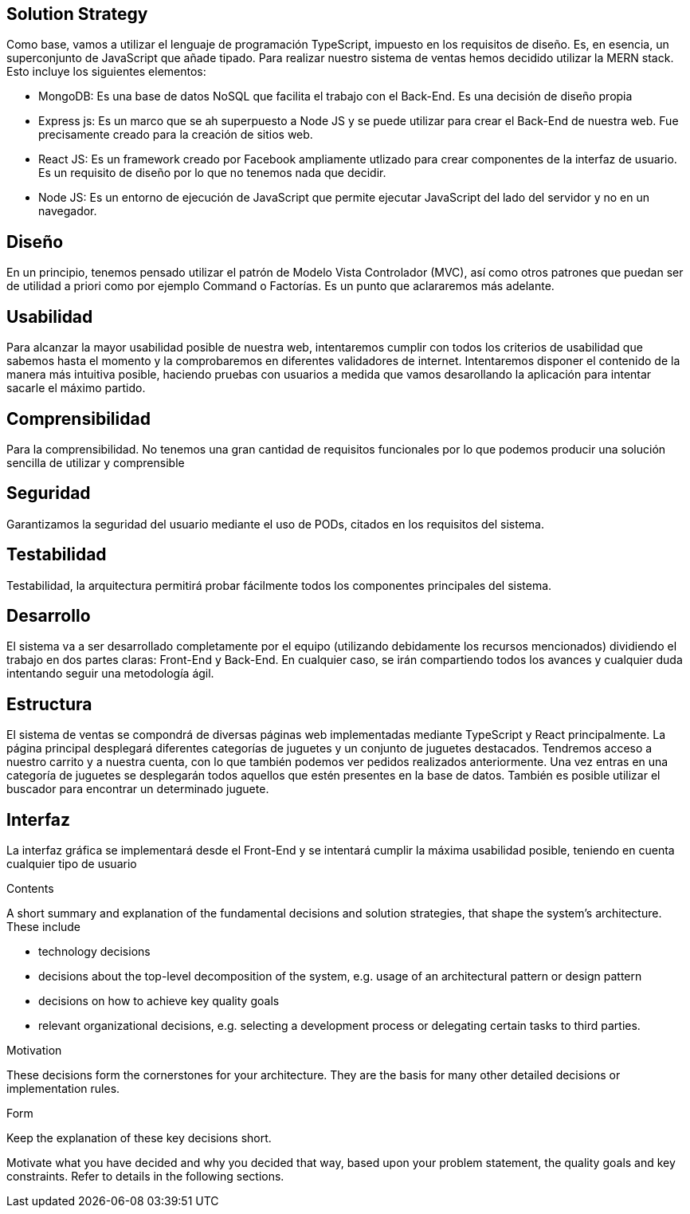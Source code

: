 [[section-solution-strategy]]
== Solution Strategy
Como base, vamos a utilizar el lenguaje de programación TypeScript, impuesto en los requisitos de diseño. Es, en esencia, un superconjunto de JavaScript que añade tipado. 
Para realizar nuestro sistema de ventas hemos decidido utilizar la MERN stack. Esto incluye los siguientes elementos:

- MongoDB: Es una base de datos NoSQL que facilita el trabajo con el Back-End. Es una decisión de diseño propia
- Express js: Es un marco que se ah superpuesto a Node JS y se puede utilizar para crear el Back-End de nuestra web. Fue precisamente creado
para la creación de sitios web.
- React JS: Es un framework creado por Facebook ampliamente utlizado para crear componentes de la interfaz de usuario. Es un requisito de diseño por lo que no tenemos
nada que decidir.
- Node JS: Es un entorno de ejecución de JavaScript que permite ejecutar JavaScript del lado del servidor y no en un navegador.

## Diseño
En un principio, tenemos pensado utilizar el patrón de Modelo Vista Controlador (MVC), así como otros patrones que puedan ser de utilidad a priori como por ejemplo
Command o Factorías. Es un punto que aclararemos más adelante.


## Usabilidad
Para alcanzar la mayor usabilidad posible de nuestra web, intentaremos cumplir con todos los criterios de usabilidad que sabemos hasta el momento y la comprobaremos
en diferentes validadores de internet. Intentaremos disponer el contenido de la manera más intuitiva posible, haciendo pruebas con usuarios a medida que vamos desarollando la
aplicación para intentar sacarle el máximo partido.

## Comprensibilidad
Para la comprensibilidad. No tenemos una gran cantidad de requisitos funcionales por lo que podemos producir una solución sencilla de utilizar y comprensible
 
## Seguridad
Garantizamos la seguridad del usuario mediante el uso de PODs, citados en los requisitos del sistema. 


## Testabilidad
Testabilidad, la arquitectura permitirá probar fácilmente todos los componentes principales del sistema.

## Desarrollo
El sistema va a ser desarrollado completamente por el equipo (utilizando debidamente los recursos mencionados) dividiendo el trabajo en dos partes claras: Front-End y Back-End. En cualquier caso, se irán compartiendo 
todos los avances y cualquier duda intentando seguir una metodología ágil.

## Estructura
El sistema de ventas se compondrá de diversas páginas web implementadas mediante TypeScript y React principalmente. La página principal desplegará diferentes categorías de 
juguetes y un conjunto de juguetes destacados. Tendremos acceso a nuestro carrito y a nuestra cuenta, con lo que también podemos ver pedidos realizados anteriormente. Una vez 
entras en una categoría de juguetes se desplegarán todos aquellos que estén presentes en la base de datos. También es posible utilizar el buscador para encontrar un determinado juguete.

## Interfaz
La interfaz gráfica se implementará desde el Front-End y se intentará cumplir la máxima usabilidad posible, teniendo en cuenta cualquier tipo de usuario


[role="arc42help"]
****
.Contents
A short summary and explanation of the fundamental decisions and solution strategies, that shape the system's architecture. These include

* technology decisions
* decisions about the top-level decomposition of the system, e.g. usage of an architectural pattern or design pattern
* decisions on how to achieve key quality goals
* relevant organizational decisions, e.g. selecting a development process or delegating certain tasks to third parties.

.Motivation
These decisions form the cornerstones for your architecture. They are the basis for many other detailed decisions or implementation rules.

.Form
Keep the explanation of these key decisions short.

Motivate what you have decided and why you decided that way,
based upon your problem statement, the quality goals and key constraints.
Refer to details in the following sections.
****
